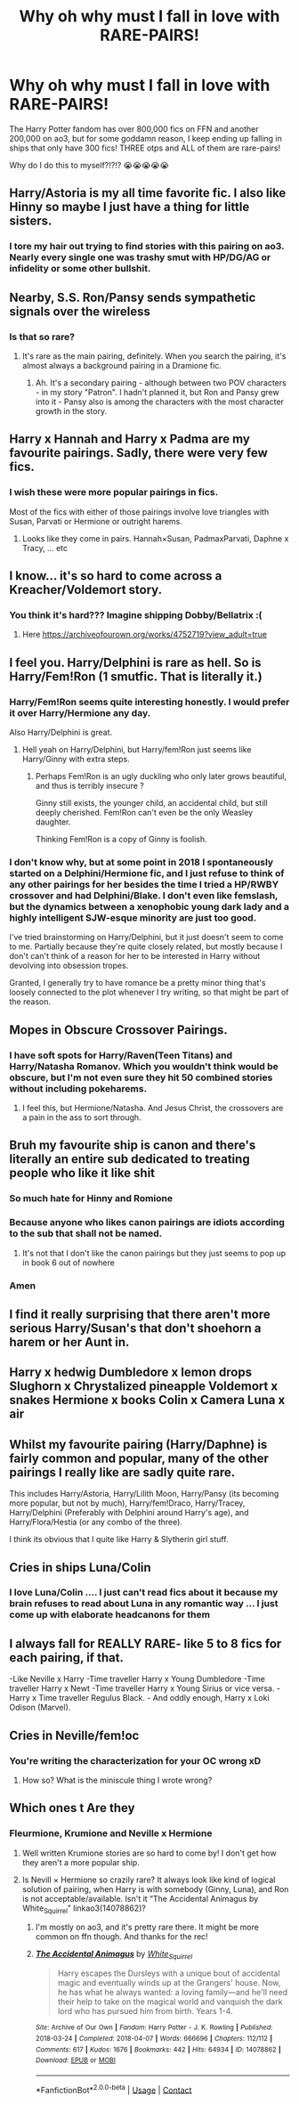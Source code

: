 #+TITLE: Why oh why must I fall in love with RARE-PAIRS!

* Why oh why must I fall in love with RARE-PAIRS!
:PROPERTIES:
:Author: BlueThePineapple
:Score: 23
:DateUnix: 1600065838.0
:DateShort: 2020-Sep-14
:END:
The Harry Potter fandom has over 800,000 fics on FFN and another 200,000 on ao3, but for some goddamn reason, I keep ending up falling in ships that only have 300 fics! THREE otps and ALL of them are rare-pairs!

Why do I do this to myself?!?!? 😭😭😭😭😭


** Harry/Astoria is my all time favorite fic. I also like Hinny so maybe I just have a thing for little sisters.
:PROPERTIES:
:Author: XXomega_duckXX
:Score: 17
:DateUnix: 1600082393.0
:DateShort: 2020-Sep-14
:END:

*** I tore my hair out trying to find stories with this pairing on ao3. Nearly every single one was trashy smut with HP/DG/AG or infidelity or some other bullshit.
:PROPERTIES:
:Author: ARJ139
:Score: 8
:DateUnix: 1600092353.0
:DateShort: 2020-Sep-14
:END:


** Nearby, S.S. Ron/Pansy sends sympathetic signals over the wireless
:PROPERTIES:
:Author: Darkhorse_17
:Score: 12
:DateUnix: 1600070254.0
:DateShort: 2020-Sep-14
:END:

*** Is that so rare?
:PROPERTIES:
:Author: Starfox5
:Score: 3
:DateUnix: 1600091428.0
:DateShort: 2020-Sep-14
:END:

**** It's rare as the main pairing, definitely. When you search the pairing, it's almost always a background pairing in a Dramione fic.
:PROPERTIES:
:Author: Darkhorse_17
:Score: 3
:DateUnix: 1600110065.0
:DateShort: 2020-Sep-14
:END:

***** Ah. It's a secondary pairing - although between two POV characters - in my story "Patron". I hadn't planned it, but Ron and Pansy grew into it - Pansy also is among the characters with the most character growth in the story.
:PROPERTIES:
:Author: Starfox5
:Score: 2
:DateUnix: 1600114289.0
:DateShort: 2020-Sep-15
:END:


** Harry x Hannah and Harry x Padma are my favourite pairings. Sadly, there were very few fics.
:PROPERTIES:
:Author: kprasad13
:Score: 8
:DateUnix: 1600097212.0
:DateShort: 2020-Sep-14
:END:

*** I wish these were more popular pairings in fics.

Most of the fics with either of those pairings involve love triangles with Susan, Parvati or Hermione or outright harems.
:PROPERTIES:
:Author: Nepperoni289
:Score: 2
:DateUnix: 1600099145.0
:DateShort: 2020-Sep-14
:END:

**** Looks like they come in pairs. Hannah×Susan, PadmaxParvati, Daphne x Tracy, ... etc
:PROPERTIES:
:Author: kprasad13
:Score: 2
:DateUnix: 1600099914.0
:DateShort: 2020-Sep-14
:END:


** I know... it's so hard to come across a Kreacher/Voldemort story.
:PROPERTIES:
:Author: I_love_DPs
:Score: 14
:DateUnix: 1600071138.0
:DateShort: 2020-Sep-14
:END:

*** You think it's hard??? Imagine shipping Dobby/Bellatrix :(
:PROPERTIES:
:Author: TimeTurner394
:Score: 8
:DateUnix: 1600102946.0
:DateShort: 2020-Sep-14
:END:

**** Here [[https://archiveofourown.org/works/4752719?view_adult=true]]
:PROPERTIES:
:Author: hungrybluefish
:Score: 2
:DateUnix: 1600124985.0
:DateShort: 2020-Sep-15
:END:


** I feel you. Harry/Delphini is rare as hell. So is Harry/Fem!Ron (1 smutfic. That is literally it.)
:PROPERTIES:
:Author: Foadar
:Score: 5
:DateUnix: 1600095546.0
:DateShort: 2020-Sep-14
:END:

*** Harry/Fem!Ron seems quite interesting honestly. I would prefer it over Harry/Hermione any day.

Also Harry/Delphini is great.
:PROPERTIES:
:Author: Nepperoni289
:Score: 7
:DateUnix: 1600099051.0
:DateShort: 2020-Sep-14
:END:

**** Hell yeah on Harry/Delphini, but Harry/fem!Ron just seems like Harry/Ginny with extra steps.
:PROPERTIES:
:Author: rek-lama
:Score: 11
:DateUnix: 1600100353.0
:DateShort: 2020-Sep-14
:END:

***** Perhaps Fem!Ron is an ugly duckling who only later grows beautiful, and thus is terribly insecure ?

Ginny still exists, the younger child, an accidental child, but still deeply cherished. Fem!Ron can't even be the only Weasley daughter.

Thinking Fem!Ron is a copy of Ginny is foolish.
:PROPERTIES:
:Author: Foadar
:Score: 3
:DateUnix: 1600165302.0
:DateShort: 2020-Sep-15
:END:


*** I don't know why, but at some point in 2018 I spontaneously started on a Delphini/Hermione fic, and I just refuse to think of any other pairings for her besides the time I tried a HP/RWBY crossover and had Delphini/Blake. I don't even like femslash, but the dynamics between a xenophobic young dark lady and a highly intelligent SJW-esque minority are just too good.

I've tried brainstorming on Harry/Delphini, but it just doesn't seem to come to me. Partially because they're quite closely related, but mostly because I don't can't think of a reason for her to be interested in Harry without devolving into obsession tropes.

Granted, I generally try to have romance be a pretty minor thing that's loosely connected to the plot whenever I try writing, so that might be part of the reason.
:PROPERTIES:
:Author: Myreque_BTW
:Score: 1
:DateUnix: 1600108286.0
:DateShort: 2020-Sep-14
:END:


** Mopes in Obscure Crossover Pairings.
:PROPERTIES:
:Author: Rose_Red_Wolf
:Score: 6
:DateUnix: 1600090391.0
:DateShort: 2020-Sep-14
:END:

*** I have soft spots for Harry/Raven(Teen Titans) and Harry/Natasha Romanov. Which you wouldn't think would be obscure, but I'm not even sure they hit 50 combined stories without including pokeharems.
:PROPERTIES:
:Author: horrorshowjack
:Score: 3
:DateUnix: 1600115723.0
:DateShort: 2020-Sep-15
:END:

**** I feel this, but Hermione/Natasha. And Jesus Christ, the crossovers are a pain in the ass to sort through.
:PROPERTIES:
:Author: BlueThePineapple
:Score: 2
:DateUnix: 1600124247.0
:DateShort: 2020-Sep-15
:END:


** Bruh my favourite ship is canon and there's literally an entire sub dedicated to treating people who like it like shit
:PROPERTIES:
:Score: 7
:DateUnix: 1600068714.0
:DateShort: 2020-Sep-14
:END:

*** So much hate for Hinny and Romione
:PROPERTIES:
:Author: Darkhorse_17
:Score: 7
:DateUnix: 1600070298.0
:DateShort: 2020-Sep-14
:END:


*** Because anyone who likes canon pairings are idiots according to the sub that shall not be named.
:PROPERTIES:
:Author: YOB1997
:Score: 8
:DateUnix: 1600083414.0
:DateShort: 2020-Sep-14
:END:

**** It's not that I don't like the canon pairings but they just seems to pop up in book 6 out of nowhere
:PROPERTIES:
:Author: kingofcanines
:Score: 7
:DateUnix: 1600127418.0
:DateShort: 2020-Sep-15
:END:


*** Amen
:PROPERTIES:
:Author: hungrybluefish
:Score: 2
:DateUnix: 1600125029.0
:DateShort: 2020-Sep-15
:END:


** I find it really surprising that there aren't more serious Harry/Susan's that don't shoehorn a harem or her Aunt in.
:PROPERTIES:
:Author: SubstantialSherbert
:Score: 3
:DateUnix: 1600115879.0
:DateShort: 2020-Sep-15
:END:


** Harry x hedwig Dumbledore x lemon drops Slughorn x Chrystalized pineapple Voldemort x snakes Hermione x books Colin x Camera Luna x air
:PROPERTIES:
:Author: hungrybluefish
:Score: 3
:DateUnix: 1600125296.0
:DateShort: 2020-Sep-15
:END:


** Whilst my favourite pairing (Harry/Daphne) is fairly common and popular, many of the other pairings I really like are sadly quite rare.

This includes Harry/Astoria, Harry/Lilith Moon, Harry/Pansy (its becoming more popular, but not by much), Harry/fem!Draco, Harry/Tracey, Harry/Delphini (Preferably with Delphini around Harry's age), and Harry/Flora/Hestia (or any combo of the three).

I think its obvious that I quite like Harry & Slytherin girl stuff.
:PROPERTIES:
:Author: Nepperoni289
:Score: 4
:DateUnix: 1600098912.0
:DateShort: 2020-Sep-14
:END:


** Cries in ships Luna/Colin
:PROPERTIES:
:Author: Bleepbloopbotz2
:Score: 2
:DateUnix: 1600068656.0
:DateShort: 2020-Sep-14
:END:

*** I love Luna/Colin .... I just can't read fics about it because my brain refuses to read about Luna in any romantic way ... I just come up with elaborate headcanons for them
:PROPERTIES:
:Author: TimeTurner394
:Score: 3
:DateUnix: 1600103026.0
:DateShort: 2020-Sep-14
:END:


** I always fall for REALLY RARE- like 5 to 8 fics for each pairing, if that.

-Like Neville x Harry -Time traveller Harry x Young Dumbledore -Time traveller Harry x Newt -Time traveller Harry x Young Sirius or vice versa. -Harry x Time traveller Regulus Black. - And oddly enough, Harry x Loki Odison (Marvel).
:PROPERTIES:
:Author: GwainesKnightlyBalls
:Score: 2
:DateUnix: 1600134163.0
:DateShort: 2020-Sep-15
:END:


** Cries in Neville/fem!oc
:PROPERTIES:
:Author: Erkkifloof
:Score: 2
:DateUnix: 1600093267.0
:DateShort: 2020-Sep-14
:END:

*** You're writing the characterization for your OC wrong xD
:PROPERTIES:
:Author: Darkhorse_17
:Score: 1
:DateUnix: 1600109468.0
:DateShort: 2020-Sep-14
:END:

**** How so? What is the miniscule thing I wrote wrong?
:PROPERTIES:
:Author: Erkkifloof
:Score: 2
:DateUnix: 1600129956.0
:DateShort: 2020-Sep-15
:END:


** Which ones t Are they
:PROPERTIES:
:Author: MrMagmaplayz
:Score: 1
:DateUnix: 1600066177.0
:DateShort: 2020-Sep-14
:END:

*** Fleurmione, Krumione and Neville x Hermione
:PROPERTIES:
:Author: BlueThePineapple
:Score: 5
:DateUnix: 1600067303.0
:DateShort: 2020-Sep-14
:END:

**** Well written Krumione stories are so hard to come by! I don't get how they aren't a more popular ship.
:PROPERTIES:
:Author: nuclearnat
:Score: 6
:DateUnix: 1600100547.0
:DateShort: 2020-Sep-14
:END:


**** Is Nevill × Hermione so crazily rare? It always look like kind of logical solution of pairing, when Harry is with somebody (Ginny, Luna), and Ron is not acceptable/available. Isn't it “The Accidental Animagus by White_Squirrel” linkao3(14078862)?
:PROPERTIES:
:Author: ceplma
:Score: 3
:DateUnix: 1600075929.0
:DateShort: 2020-Sep-14
:END:

***** I'm mostly on ao3, and it's pretty rare there. It might be more common on ffn though. And thanks for the rec!
:PROPERTIES:
:Author: BlueThePineapple
:Score: 2
:DateUnix: 1600082475.0
:DateShort: 2020-Sep-14
:END:


***** [[https://archiveofourown.org/works/14078862][*/The Accidental Animagus/*]] by [[https://www.archiveofourown.org/users/White_Squirrel/pseuds/White_Squirrel][/White_Squirrel/]]

#+begin_quote
  Harry escapes the Dursleys with a unique bout of accidental magic and eventually winds up at the Grangers' house. Now, he has what he always wanted: a loving family---and he'll need their help to take on the magical world and vanquish the dark lord who has pursued him from birth. Years 1-4.
#+end_quote

^{/Site/:} ^{Archive} ^{of} ^{Our} ^{Own} ^{*|*} ^{/Fandom/:} ^{Harry} ^{Potter} ^{-} ^{J.} ^{K.} ^{Rowling} ^{*|*} ^{/Published/:} ^{2018-03-24} ^{*|*} ^{/Completed/:} ^{2018-04-07} ^{*|*} ^{/Words/:} ^{666696} ^{*|*} ^{/Chapters/:} ^{112/112} ^{*|*} ^{/Comments/:} ^{617} ^{*|*} ^{/Kudos/:} ^{1676} ^{*|*} ^{/Bookmarks/:} ^{442} ^{*|*} ^{/Hits/:} ^{64934} ^{*|*} ^{/ID/:} ^{14078862} ^{*|*} ^{/Download/:} ^{[[https://archiveofourown.org/downloads/14078862/The%20Accidental%20Animagus.epub?updated_at=1587092261][EPUB]]} ^{or} ^{[[https://archiveofourown.org/downloads/14078862/The%20Accidental%20Animagus.mobi?updated_at=1587092261][MOBI]]}

--------------

*FanfictionBot*^{2.0.0-beta} | [[https://github.com/FanfictionBot/reddit-ffn-bot/wiki/Usage][Usage]] | [[https://www.reddit.com/message/compose?to=tusing][Contact]]
:PROPERTIES:
:Author: FanfictionBot
:Score: 1
:DateUnix: 1600075945.0
:DateShort: 2020-Sep-14
:END:
